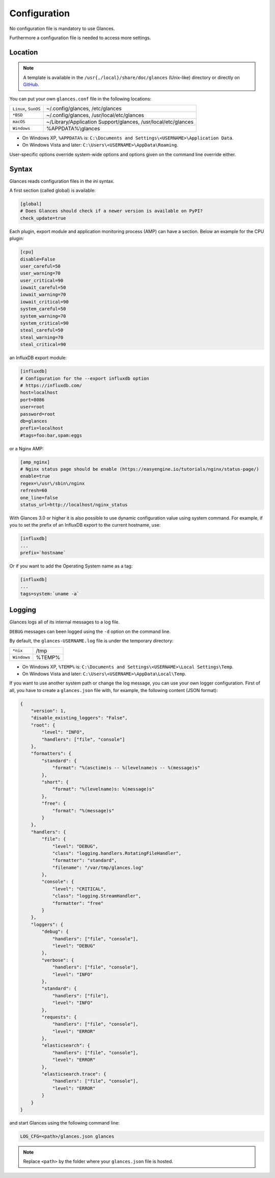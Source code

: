 .. _config:

Configuration
=============

No configuration file is mandatory to use Glances.

Furthermore a configuration file is needed to access more settings.

Location
--------

.. note::
    A template is available in the ``/usr{,/local}/share/doc/glances``
    (Unix-like) directory or directly on `GitHub`_.

You can put your own ``glances.conf`` file in the following locations:

==================== =============================================================
``Linux``, ``SunOS`` ~/.config/glances, /etc/glances
``*BSD``             ~/.config/glances, /usr/local/etc/glances
``macOS``            ~/Library/Application Support/glances, /usr/local/etc/glances
``Windows``          %APPDATA%\\glances
==================== =============================================================

- On Windows XP, ``%APPDATA%`` is: ``C:\Documents and Settings\<USERNAME>\Application Data``.
- On Windows Vista and later: ``C:\Users\<USERNAME>\AppData\Roaming``.

User-specific options override system-wide options and options given on
the command line override either.

Syntax
------

Glances reads configuration files in the *ini* syntax.

A first section (called global) is available:

.. code-block:: ini

    [global]
    # Does Glances should check if a newer version is available on PyPI?
    check_update=true

Each plugin, export module and application monitoring process (AMP) can
have a section. Below an example for the CPU plugin:

.. code-block:: ini

    [cpu]
    disable=False
    user_careful=50
    user_warning=70
    user_critical=90
    iowait_careful=50
    iowait_warning=70
    iowait_critical=90
    system_careful=50
    system_warning=70
    system_critical=90
    steal_careful=50
    steal_warning=70
    steal_critical=90

an InfluxDB export module:

.. code-block:: ini

    [influxdb]
    # Configuration for the --export influxdb option
    # https://influxdb.com/
    host=localhost
    port=8086
    user=root
    password=root
    db=glances
    prefix=localhost
    #tags=foo:bar,spam:eggs

or a Nginx AMP:

.. code-block:: ini

    [amp_nginx]
    # Nginx status page should be enable (https://easyengine.io/tutorials/nginx/status-page/)
    enable=true
    regex=\/usr\/sbin\/nginx
    refresh=60
    one_line=false
    status_url=http://localhost/nginx_status

With Glances 3.0 or higher it is also possible to use dynamic configuration
value using system command. For example, if you to set the prefix of an
InfluxDB export to the current hostname, use:

.. code-block:: ini

    [influxdb]
    ...
    prefix=`hostname`

Or if you want to add the Operating System name as a tag:

.. code-block:: ini

    [influxdb]
    ...
    tags=system:`uname -a`

Logging
-------

Glances logs all of its internal messages to a log file.

``DEBUG`` messages can been logged using the ``-d`` option on the command
line.

By default, the ``glances-USERNAME.log`` file is under the temporary directory:

=========== ======
``*nix``    /tmp
``Windows`` %TEMP%
=========== ======

- On Windows XP, ``%TEMP%`` is: ``C:\Documents and Settings\<USERNAME>\Local Settings\Temp``.
- On Windows Vista and later: ``C:\Users\<USERNAME>\AppData\Local\Temp``.

If you want to use another system path or change the log message, you
can use your own logger configuration. First of all, you have to create
a ``glances.json`` file with, for example, the following content (JSON
format):

.. code-block:: json

    {
        "version": 1,
        "disable_existing_loggers": "False",
        "root": {
            "level": "INFO",
            "handlers": ["file", "console"]
        },
        "formatters": {
            "standard": {
                "format": "%(asctime)s -- %(levelname)s -- %(message)s"
            },
            "short": {
                "format": "%(levelname)s: %(message)s"
            },
            "free": {
                "format": "%(message)s"
            }
        },
        "handlers": {
            "file": {
                "level": "DEBUG",
                "class": "logging.handlers.RotatingFileHandler",
                "formatter": "standard",
                "filename": "/var/tmp/glances.log"
            },
            "console": {
                "level": "CRITICAL",
                "class": "logging.StreamHandler",
                "formatter": "free"
            }
        },
        "loggers": {
            "debug": {
                "handlers": ["file", "console"],
                "level": "DEBUG"
            },
            "verbose": {
                "handlers": ["file", "console"],
                "level": "INFO"
            },
            "standard": {
                "handlers": ["file"],
                "level": "INFO"
            },
            "requests": {
                "handlers": ["file", "console"],
                "level": "ERROR"
            },
            "elasticsearch": {
                "handlers": ["file", "console"],
                "level": "ERROR"
            },
            "elasticsearch.trace": {
                "handlers": ["file", "console"],
                "level": "ERROR"
            }
        }
    }

and start Glances using the following command line:

.. code-block:: console

    LOG_CFG=<path>/glances.json glances

.. note::
    Replace ``<path>`` by the folder where your ``glances.json`` file
    is hosted.

.. _GitHub: https://raw.githubusercontent.com/nicolargo/glances/master/conf/glances.conf
